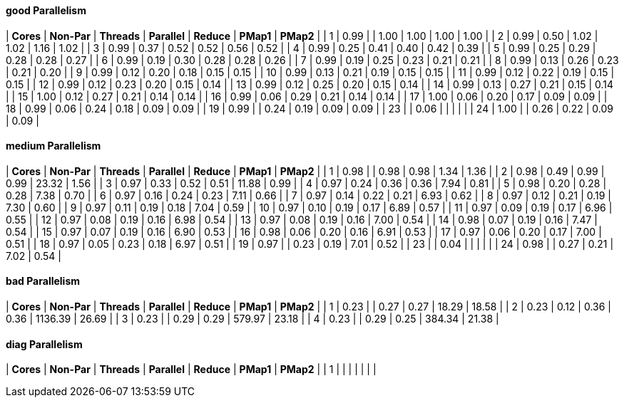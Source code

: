 #### good Parallelism

|  **Cores** |  **Non-Par**  |  **Threads**  |  **Parallel**  |  **Reduce**  |  **PMap1**  |  **PMap2**  |
|   1 |     0.99 |          |     1.00 |     1.00 |     1.00 |     1.00 |
|   2 |     0.99 |     0.50 |     1.02 |     1.02 |     1.16 |     1.02 |
|   3 |     0.99 |     0.37 |     0.52 |     0.52 |     0.56 |     0.52 |
|   4 |     0.99 |     0.25 |     0.41 |     0.40 |     0.42 |     0.39 |
|   5 |     0.99 |     0.25 |     0.29 |     0.28 |     0.28 |     0.27 |
|   6 |     0.99 |     0.19 |     0.30 |     0.28 |     0.28 |     0.26 |
|   7 |     0.99 |     0.19 |     0.25 |     0.23 |     0.21 |     0.21 |
|   8 |     0.99 |     0.13 |     0.26 |     0.23 |     0.21 |     0.20 |
|   9 |     0.99 |     0.12 |     0.20 |     0.18 |     0.15 |     0.15 |
|  10 |     0.99 |     0.13 |     0.21 |     0.19 |     0.15 |     0.15 |
|  11 |     0.99 |     0.12 |     0.22 |     0.19 |     0.15 |     0.15 |
|  12 |     0.99 |     0.12 |     0.23 |     0.20 |     0.15 |     0.14 |
|  13 |     0.99 |     0.12 |     0.25 |     0.20 |     0.15 |     0.14 |
|  14 |     0.99 |     0.13 |     0.27 |     0.21 |     0.15 |     0.14 |
|  15 |     1.00 |     0.12 |     0.27 |     0.21 |     0.14 |     0.14 |
|  16 |     0.99 |     0.06 |     0.29 |     0.21 |     0.14 |     0.14 |
|  17 |     1.00 |     0.06 |     0.20 |     0.17 |     0.09 |     0.09 |
|  18 |     0.99 |     0.06 |     0.24 |     0.18 |     0.09 |     0.09 |
|  19 |     0.99 |          |     0.24 |     0.19 |     0.09 |     0.09 |
|  23 |          |     0.06 |          |          |          |          |
|  24 |     1.00 |          |     0.26 |     0.22 |     0.09 |     0.09 |





#### medium Parallelism

|  **Cores** |  **Non-Par**  |  **Threads**  |  **Parallel**  |  **Reduce**  |  **PMap1**  |  **PMap2**  |
|   1 |     0.98 |          |     0.98 |     0.98 |     1.34 |     1.36 |
|   2 |     0.98 |     0.49 |     0.99 |     0.99 |    23.32 |     1.56 |
|   3 |     0.97 |     0.33 |     0.52 |     0.51 |    11.88 |     0.99 |
|   4 |     0.97 |     0.24 |     0.36 |     0.36 |     7.94 |     0.81 |
|   5 |     0.98 |     0.20 |     0.28 |     0.28 |     7.38 |     0.70 |
|   6 |     0.97 |     0.16 |     0.24 |     0.23 |     7.11 |     0.66 |
|   7 |     0.97 |     0.14 |     0.22 |     0.21 |     6.93 |     0.62 |
|   8 |     0.97 |     0.12 |     0.21 |     0.19 |     7.30 |     0.60 |
|   9 |     0.97 |     0.11 |     0.19 |     0.18 |     7.04 |     0.59 |
|  10 |     0.97 |     0.10 |     0.19 |     0.17 |     6.89 |     0.57 |
|  11 |     0.97 |     0.09 |     0.19 |     0.17 |     6.96 |     0.55 |
|  12 |     0.97 |     0.08 |     0.19 |     0.16 |     6.98 |     0.54 |
|  13 |     0.97 |     0.08 |     0.19 |     0.16 |     7.00 |     0.54 |
|  14 |     0.98 |     0.07 |     0.19 |     0.16 |     7.47 |     0.54 |
|  15 |     0.97 |     0.07 |     0.19 |     0.16 |     6.90 |     0.53 |
|  16 |     0.98 |     0.06 |     0.20 |     0.16 |     6.91 |     0.53 |
|  17 |     0.97 |     0.06 |     0.20 |     0.17 |     7.00 |     0.51 |
|  18 |     0.97 |     0.05 |     0.23 |     0.18 |     6.97 |     0.51 |
|  19 |     0.97 |          |     0.23 |     0.19 |     7.01 |     0.52 |
|  23 |          |     0.04 |          |          |          |          |
|  24 |     0.98 |          |     0.27 |     0.21 |     7.02 |     0.54 |





#### bad Parallelism

|  **Cores** |  **Non-Par**  |  **Threads**  |  **Parallel**  |  **Reduce**  |  **PMap1**  |  **PMap2**  |
|   1 |     0.23 |          |     0.27 |     0.27 |    18.29 |    18.58 |
|   2 |     0.23 |     0.12 |     0.36 |     0.36 |  1136.39 |    26.69 |
|   3 |     0.23 |          |     0.29 |     0.29 |   579.97 |    23.18 |
|   4 |     0.23 |          |     0.29 |     0.25 |   384.34 |    21.38 |





#### diag Parallelism

|  **Cores** |  **Non-Par**  |  **Threads**  |  **Parallel**  |  **Reduce**  |  **PMap1**  |  **PMap2**  |
|   1 |          |          |          |          |          |          |
